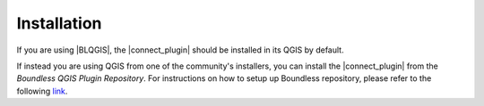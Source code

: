 Installation
============

If you are using |BLQGIS|, the |connect_plugin| should be installed in its QGIS by default.

If instead you are using QGIS from one of the community's installers, you can install the |connect_plugin| from the *Boundless QGIS Plugin Repository*. For instructions on how to setup up Boundless repository, please refer to the following `link <http://qgis.boundlessgeo.com/#using-the-repository-in-qgis>`_.

